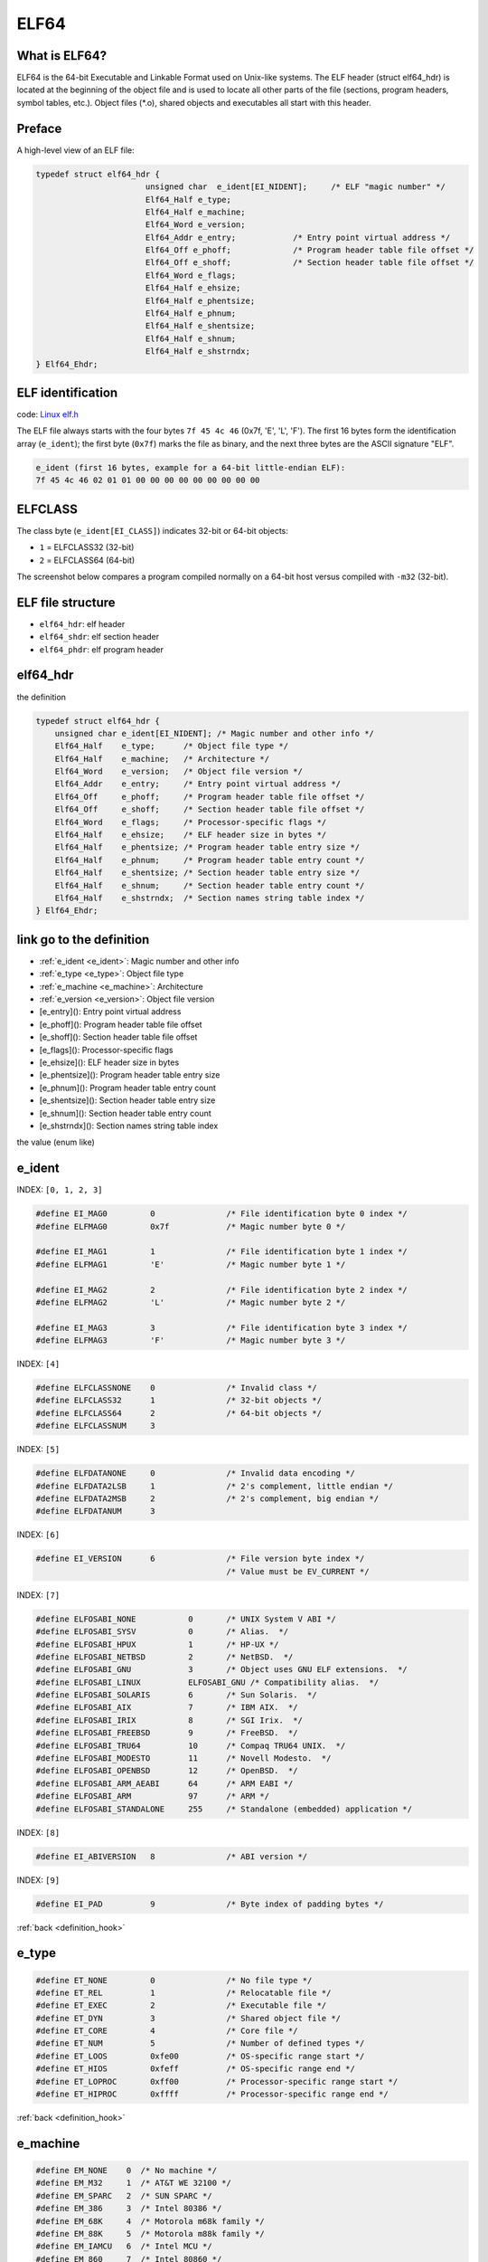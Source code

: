 ELF64
=====

What is ELF64?
--------------

ELF64 is the 64-bit Executable and Linkable Format used on Unix-like systems.
The ELF header (struct elf64_hdr) is located at the beginning of the object file and is used to 
locate all other parts of the file (sections, program headers, symbol tables, etc.). 
Object files (\*.o), shared objects and executables all start with this header.

.. image:: ../_images/68747470733a2f2f692e696d6775722e636f6d2f4169394f714f422e706e67.png
        :alt: ELF header diagram
        :align: center

Preface
-------

A high-level view of an ELF file:

.. image:: ../_images/479e744cf1e8b875f5f863c6611810a56dcd72d1fd8ac26ef937f6d33d42d4dbc62a656347a63085647c587c1b9f598a3239849e1198b500758796a4.png
        :alt: ELF file layout
        :align: center

.. code-block:: c

                  typedef struct elf64_hdr {
                                         unsigned char	e_ident[EI_NIDENT];	/* ELF "magic number" */
                                         Elf64_Half e_type;
                                         Elf64_Half e_machine;
                                         Elf64_Word e_version;
                                         Elf64_Addr e_entry;		/* Entry point virtual address */
                                         Elf64_Off e_phoff;		/* Program header table file offset */
                                         Elf64_Off e_shoff;		/* Section header table file offset */
                                         Elf64_Word e_flags;
                                         Elf64_Half e_ehsize;
                                         Elf64_Half e_phentsize;
                                         Elf64_Half e_phnum;
                                         Elf64_Half e_shentsize;
                                         Elf64_Half e_shnum;
                                         Elf64_Half e_shstrndx;
                  } Elf64_Ehdr;

ELF identification
------------------

code: `Linux elf.h <https://git.kernel.org/pub/scm/linux/kernel/git/torvalds/linux.git/tree/include/uapi/linux/elf.h#n234>`_

The ELF file always starts with the four bytes ``7f 45 4c 46`` (0x7f, 'E', 'L', 'F'). The first 16 bytes form the identification array (``e_ident``); the first byte (``0x7f``) marks the file as binary, and the next three bytes are the ASCII signature "ELF".

.. code-block:: text

                  e_ident (first 16 bytes, example for a 64-bit little-endian ELF):
                  7f 45 4c 46 02 01 01 00 00 00 00 00 00 00 00 00

.. image:: ../_images/b89533896a5f2d38cf09f1354e807b4f6276057affaf8fafe54372090ba70e9fae73f4e83a156800ff863c7a4196e99a73b8ffed8a0717b694c00ad3.png
        :alt: ELF magic bytes visualization
        :align: center

ELFCLASS
--------

The class byte (``e_ident[EI_CLASS]``) indicates 32-bit or 64-bit objects:

- ``1`` = ELFCLASS32 (32-bit)
- ``2`` = ELFCLASS64 (64-bit)

The screenshot below compares a program compiled normally on a 64-bit host versus compiled with ``-m32`` (32-bit).

.. image:: ../_images/587e7d3b9bdafd01ed1a1b4cc59a9a11d6e60d773336d7827385aab80b6e453fb1c4ae17ae0f4f5feadef9a8822d51794a8f07f5f7911975eb319853.png
         :alt: ELFCLASS 64-bit vs 32-bit comparison
         :align: center

ELF file structure
------------------

- ``elf64_hdr``: elf header
- ``elf64_shdr``: elf section header
- ``elf64_phdr``: elf program header


elf64_hdr
---------
the definition

.. code-block:: c

    typedef struct elf64_hdr {
        unsigned char e_ident[EI_NIDENT]; /* Magic number and other info */
        Elf64_Half    e_type;      /* Object file type */
        Elf64_Half    e_machine;   /* Architecture */
        Elf64_Word    e_version;   /* Object file version */
        Elf64_Addr    e_entry;     /* Entry point virtual address */
        Elf64_Off     e_phoff;     /* Program header table file offset */
        Elf64_Off     e_shoff;     /* Section header table file offset */
        Elf64_Word    e_flags;     /* Processor-specific flags */
        Elf64_Half    e_ehsize;    /* ELF header size in bytes */
        Elf64_Half    e_phentsize; /* Program header table entry size */
        Elf64_Half    e_phnum;     /* Program header table entry count */
        Elf64_Half    e_shentsize; /* Section header table entry size */
        Elf64_Half    e_shnum;     /* Section header table entry count */
        Elf64_Half    e_shstrndx;  /* Section names string table index */
    } Elf64_Ehdr;

link go to the definition
-------------------------
.. _definition_hook:

- :ref:`e_ident <e_ident>`: Magic number and other info
- :ref:`e_type <e_type>`: Object file type
- :ref:`e_machine <e_machine>`: Architecture
- :ref:`e_version <e_version>`: Object file version
- [e_entry](): Entry point virtual address
- [e_phoff](): Program header table file offset
- [e_shoff](): Section header table file offset
- [e_flags](): Processor-specific flags
- [e_ehsize](): ELF header size in bytes
- [e_phentsize](): Program header table entry size
- [e_phnum](): Program header table entry count
- [e_shentsize](): Section header table entry size
- [e_shnum](): Section header table entry count
- [e_shstrndx](): Section names string table index

the value (enum like)

e_ident
-------
.. _e_ident:

INDEX: ``[0, 1, 2, 3]``

.. code-block:: c

    #define EI_MAG0         0               /* File identification byte 0 index */
    #define ELFMAG0         0x7f            /* Magic number byte 0 */

    #define EI_MAG1         1               /* File identification byte 1 index */
    #define ELFMAG1         'E'             /* Magic number byte 1 */

    #define EI_MAG2         2               /* File identification byte 2 index */
    #define ELFMAG2         'L'             /* Magic number byte 2 */

    #define EI_MAG3         3               /* File identification byte 3 index */
    #define ELFMAG3         'F'             /* Magic number byte 3 */


INDEX: ``[4]``

.. code-block:: c

    #define ELFCLASSNONE    0               /* Invalid class */
    #define ELFCLASS32      1               /* 32-bit objects */
    #define ELFCLASS64      2               /* 64-bit objects */
    #define ELFCLASSNUM     3

INDEX: ``[5]``

.. code-block:: c

    #define ELFDATANONE     0               /* Invalid data encoding */
    #define ELFDATA2LSB     1               /* 2's complement, little endian */
    #define ELFDATA2MSB     2               /* 2's complement, big endian */
    #define ELFDATANUM      3


INDEX: ``[6]``

.. code-block:: c

    #define EI_VERSION      6               /* File version byte index */
                                            /* Value must be EV_CURRENT */


INDEX: ``[7]``

.. code-block:: c

    #define ELFOSABI_NONE           0       /* UNIX System V ABI */
    #define ELFOSABI_SYSV           0       /* Alias.  */
    #define ELFOSABI_HPUX           1       /* HP-UX */
    #define ELFOSABI_NETBSD         2       /* NetBSD.  */
    #define ELFOSABI_GNU            3       /* Object uses GNU ELF extensions.  */
    #define ELFOSABI_LINUX          ELFOSABI_GNU /* Compatibility alias.  */
    #define ELFOSABI_SOLARIS        6       /* Sun Solaris.  */
    #define ELFOSABI_AIX            7       /* IBM AIX.  */
    #define ELFOSABI_IRIX           8       /* SGI Irix.  */
    #define ELFOSABI_FREEBSD        9       /* FreeBSD.  */
    #define ELFOSABI_TRU64          10      /* Compaq TRU64 UNIX.  */
    #define ELFOSABI_MODESTO        11      /* Novell Modesto.  */
    #define ELFOSABI_OPENBSD        12      /* OpenBSD.  */
    #define ELFOSABI_ARM_AEABI      64      /* ARM EABI */
    #define ELFOSABI_ARM            97      /* ARM */
    #define ELFOSABI_STANDALONE     255     /* Standalone (embedded) application */

INDEX: ``[8]``

.. code-block:: c

    #define EI_ABIVERSION   8               /* ABI version */

INDEX: ``[9]``

.. code-block:: c

    #define EI_PAD          9               /* Byte index of padding bytes */

:ref:`back <definition_hook>`

e_type
------
.. _e_type:

.. code-block:: c

    #define ET_NONE         0               /* No file type */
    #define ET_REL          1               /* Relocatable file */
    #define ET_EXEC         2               /* Executable file */
    #define ET_DYN          3               /* Shared object file */
    #define ET_CORE         4               /* Core file */
    #define ET_NUM          5               /* Number of defined types */
    #define ET_LOOS         0xfe00          /* OS-specific range start */
    #define ET_HIOS         0xfeff          /* OS-specific range end */
    #define ET_LOPROC       0xff00          /* Processor-specific range start */
    #define ET_HIPROC       0xffff          /* Processor-specific range end */

:ref:`back <definition_hook>`

e_machine
---------
.. _e_machine:

.. code-block:: c

    #define EM_NONE    0  /* No machine */
    #define EM_M32     1  /* AT&T WE 32100 */
    #define EM_SPARC   2  /* SUN SPARC */
    #define EM_386     3  /* Intel 80386 */
    #define EM_68K     4  /* Motorola m68k family */
    #define EM_88K     5  /* Motorola m88k family */
    #define EM_IAMCU   6  /* Intel MCU */
    #define EM_860     7  /* Intel 80860 */
    #define EM_MIPS    8  /* MIPS R3000 big-endian */
    #define EM_S370    9  /* IBM System/370 */
    #define EM_MIPS_RS3_LE  10  /* MIPS R3000 little-endian */
            /* reserved 11-14 */
    #define EM_PARISC 15  /* HPPA */
            /* reserved 16 */
    #define EM_VPP500 17  /* Fujitsu VPP500 */
    #define EM_SPARC32PLUS  18  /* Sun's "v8plus" */
    #define EM_960    19  /* Intel 80960 */
    #define EM_PPC    20  /* PowerPC */
    #define EM_PPC64  21  /* PowerPC 64-bit */
    #define EM_S390   22  /* IBM S390 */
    #define EM_SPU    23  /* IBM SPU/SPC */
            /* reserved 24-35 */
    #define EM_V800   36  /* NEC V800 series */
    #define EM_FR20   37  /* Fujitsu FR20 */
    #define EM_RH32   38  /* TRW RH-32 */
    #define EM_RCE    39  /* Motorola RCE */
    #define EM_ARM    40  /* ARM */
    #define EM_FAKE_ALPHA 41  /* Digital Alpha */
    #define EM_SH   42  /* Hitachi SH */
    #define EM_SPARCV9  43  /* SPARC v9 64-bit */
    #define EM_TRICORE  44  /* Siemens Tricore */
    #define EM_ARC    45  /* Argonaut RISC Core */
    #define EM_H8_300 46  /* Hitachi H8/300 */
    #define EM_H8_300H  47  /* Hitachi H8/300H */
    #define EM_H8S    48  /* Hitachi H8S */
    #define EM_H8_500 49  /* Hitachi H8/500 */
    #define EM_IA_64  50  /* Intel Merced */
    #define EM_MIPS_X 51  /* Stanford MIPS-X */
    #define EM_COLDFIRE 52  /* Motorola Coldfire */
    #define EM_68HC12 53  /* Motorola M68HC12 */
    #define EM_MMA    54  /* Fujitsu MMA Multimedia Accelerator */
    #define EM_PCP    55  /* Siemens PCP */
    #define EM_NCPU   56  /* Sony nCPU embedded RISC */
    #define EM_NDR1   57  /* Denso NDR1 microprocessor */
    #define EM_STARCORE 58  /* Motorola Start*Core processor */
    #define EM_ME16   59  /* Toyota ME16 processor */
    #define EM_ST100  60  /* STMicroelectronic ST100 processor */
    #define EM_TINYJ  61  /* Advanced Logic Corp. Tinyj emb.fam */
    #define EM_X86_64 62  /* AMD x86-64 architecture */
    #define EM_PDSP   63  /* Sony DSP Processor */
    #define EM_PDP10  64  /* Digital PDP-10 */
    #define EM_PDP11  65  /* Digital PDP-11 */
    #define EM_FX66   66  /* Siemens FX66 microcontroller */
    #define EM_ST9PLUS  67  /* STMicroelectronics ST9+ 8/16 mc */
    #define EM_ST7    68  /* STmicroelectronics ST7 8 bit mc */
    #define EM_68HC16 69  /* Motorola MC68HC16 microcontroller */
    #define EM_68HC11 70  /* Motorola MC68HC11 microcontroller */
    #define EM_68HC08 71  /* Motorola MC68HC08 microcontroller */
    #define EM_68HC05 72  /* Motorola MC68HC05 microcontroller */
    #define EM_SVX    73  /* Silicon Graphics SVx */
    #define EM_ST19   74  /* STMicroelectronics ST19 8 bit mc */
    #define EM_VAX    75  /* Digital VAX */
    #define EM_CRIS   76  /* Axis Communications 32-bit emb.proc */
    #define EM_JAVELIN  77  /* Infineon Technologies 32-bit emb.proc */
    #define EM_FIREPATH 78  /* Element 14 64-bit DSP Processor */
    #define EM_ZSP    79  /* LSI Logic 16-bit DSP Processor */
    #define EM_MMIX   80  /* Donald Knuth's educational 64-bit proc */
    #define EM_HUANY  81  /* Harvard University machine-independent object files */
    #define EM_PRISM  82  /* SiTera Prism */
    #define EM_AVR    83  /* Atmel AVR 8-bit microcontroller */
    #define EM_FR30   84  /* Fujitsu FR30 */
    #define EM_D10V   85  /* Mitsubishi D10V */
    #define EM_D30V   86  /* Mitsubishi D30V */
    #define EM_V850   87  /* NEC v850 */
    #define EM_M32R   88  /* Mitsubishi M32R */
    #define EM_MN10300  89  /* Matsushita MN10300 */
    #define EM_MN10200  90  /* Matsushita MN10200 */
    #define EM_PJ   91  /* picoJava */
    #define EM_OPENRISC 92  /* OpenRISC 32-bit embedded processor */
    #define EM_ARC_COMPACT  93  /* ARC International ARCompact */
    #define EM_XTENSA 94  /* Tensilica Xtensa Architecture */
    #define EM_VIDEOCORE  95  /* Alphamosaic VideoCore */
    #define EM_TMM_GPP  96  /* Thompson Multimedia General Purpose Proc */
    #define EM_NS32K  97  /* National Semi. 32000 */
    #define EM_TPC    98  /* Tenor Network TPC */
    #define EM_SNP1K  99  /* Trebia SNP 1000 */
    #define EM_ST200  100 /* STMicroelectronics ST200 */
    #define EM_IP2K   101 /* Ubicom IP2xxx */
    #define EM_MAX    102 /* MAX processor */
    #define EM_CR   103 /* National Semi. CompactRISC */
    #define EM_F2MC16 104 /* Fujitsu F2MC16 */
    #define EM_MSP430 105 /* Texas Instruments msp430 */
    #define EM_BLACKFIN 106 /* Analog Devices Blackfin DSP */
    #define EM_SE_C33 107 /* Seiko Epson S1C33 family */
    #define EM_SEP    108 /* Sharp embedded microprocessor */
    #define EM_ARCA   109 /* Arca RISC */
    #define EM_UNICORE  110 /* PKU-Unity & MPRC Peking Uni. mc series */
    #define EM_EXCESS 111 /* eXcess configurable cpu */
    #define EM_DXP    112 /* Icera Semi. Deep Execution Processor */
    #define EM_ALTERA_NIOS2 113 /* Altera Nios II */
    #define EM_CRX    114 /* National Semi. CompactRISC CRX */
    #define EM_XGATE  115 /* Motorola XGATE */
    #define EM_C166   116 /* Infineon C16x/XC16x */
    #define EM_M16C   117 /* Renesas M16C */
    #define EM_DSPIC30F 118 /* Microchip Technology dsPIC30F */
    #define EM_CE   119 /* Freescale Communication Engine RISC */
    #define EM_M32C   120 /* Renesas M32C */
            /* reserved 121-130 */
    #define EM_TSK3000  131 /* Altium TSK3000 */
    #define EM_RS08   132 /* Freescale RS08 */
    #define EM_SHARC  133 /* Analog Devices SHARC family */
    #define EM_ECOG2  134 /* Cyan Technology eCOG2 */
    #define EM_SCORE7 135 /* Sunplus S+core7 RISC */
    #define EM_DSP24  136 /* New Japan Radio (NJR) 24-bit DSP */
    #define EM_VIDEOCORE3 137 /* Broadcom VideoCore III */
    #define EM_LATTICEMICO32 138  /* RISC for Lattice FPGA */
    #define EM_SE_C17 139 /* Seiko Epson C17 */
    #define EM_TI_C6000 140 /* Texas Instruments TMS320C6000 DSP */
    #define EM_TI_C2000 141 /* Texas Instruments TMS320C2000 DSP */
    #define EM_TI_C5500 142 /* Texas Instruments TMS320C55x DSP */
    #define EM_TI_ARP32 143 /* Texas Instruments App. Specific RISC */
    #define EM_TI_PRU 144 /* Texas Instruments Prog. Realtime Unit */
            /* reserved 145-159 */
    #define EM_MMDSP_PLUS 160 /* STMicroelectronics 64bit VLIW DSP */
    #define EM_CYPRESS_M8C  161 /* Cypress M8C */
    #define EM_R32C   162 /* Renesas R32C */
    #define EM_TRIMEDIA 163 /* NXP Semi. TriMedia */
    #define EM_QDSP6  164 /* QUALCOMM DSP6 */
    #define EM_8051   165 /* Intel 8051 and variants */
    #define EM_STXP7X 166 /* STMicroelectronics STxP7x */
    #define EM_NDS32  167 /* Andes Tech. compact code emb. RISC */
    #define EM_ECOG1X 168 /* Cyan Technology eCOG1X */
    #define EM_MAXQ30 169 /* Dallas Semi. MAXQ30 mc */
    #define EM_XIMO16 170 /* New Japan Radio (NJR) 16-bit DSP */
    #define EM_MANIK  171 /* M2000 Reconfigurable RISC */
    #define EM_CRAYNV2  172 /* Cray NV2 vector architecture */
    #define EM_RX   173 /* Renesas RX */
    #define EM_METAG  174 /* Imagination Tech. META */
    #define EM_MCST_ELBRUS  175 /* MCST Elbrus */
    #define EM_ECOG16 176 /* Cyan Technology eCOG16 */
    #define EM_CR16   177 /* National Semi. CompactRISC CR16 */
    #define EM_ETPU   178 /* Freescale Extended Time Processing Unit */
    #define EM_SLE9X  179 /* Infineon Tech. SLE9X */
    #define EM_L10M   180 /* Intel L10M */
    #define EM_K10M   181 /* Intel K10M */
            /* reserved 182 */
    #define EM_AARCH64  183 /* ARM AARCH64 */
            /* reserved 184 */
    #define EM_AVR32  185 /* Amtel 32-bit microprocessor */
    #define EM_STM8   186 /* STMicroelectronics STM8 */
    #define EM_TILE64 187 /* Tilera TILE64 */
    #define EM_TILEPRO  188 /* Tilera TILEPro */
    #define EM_MICROBLAZE 189 /* Xilinx MicroBlaze */
    #define EM_CUDA   190 /* NVIDIA CUDA */
    #define EM_TILEGX 191 /* Tilera TILE-Gx */
    #define EM_CLOUDSHIELD  192 /* CloudShield */
    #define EM_COREA_1ST  193 /* KIPO-KAIST Core-A 1st gen. */
    #define EM_COREA_2ND  194 /* KIPO-KAIST Core-A 2nd gen. */
    #define EM_ARCV2  195 /* Synopsys ARCv2 ISA.  */
    #define EM_OPEN8  196 /* Open8 RISC */
    #define EM_RL78   197 /* Renesas RL78 */
    #define EM_VIDEOCORE5 198 /* Broadcom VideoCore V */
    #define EM_78KOR  199 /* Renesas 78KOR */
    #define EM_56800EX  200 /* Freescale 56800EX DSC */
    #define EM_BA1    201 /* Beyond BA1 */
    #define EM_BA2    202 /* Beyond BA2 */
    #define EM_XCORE  203 /* XMOS xCORE */
    #define EM_MCHP_PIC 204 /* Microchip 8-bit PIC(r) */
    #define EM_INTELGT  205 /* Intel Graphics Technology */
            /* reserved 206-209 */
    #define EM_KM32   210 /* KM211 KM32 */
    #define EM_KMX32  211 /* KM211 KMX32 */
    #define EM_EMX16  212 /* KM211 KMX16 */
    #define EM_EMX8   213 /* KM211 KMX8 */
    #define EM_KVARC  214 /* KM211 KVARC */
    #define EM_CDP    215 /* Paneve CDP */
    #define EM_COGE   216 /* Cognitive Smart Memory Processor */
    #define EM_COOL   217 /* Bluechip CoolEngine */
    #define EM_NORC   218 /* Nanoradio Optimized RISC */
    #define EM_CSR_KALIMBA  219 /* CSR Kalimba */
    #define EM_Z80    220 /* Zilog Z80 */
    #define EM_VISIUM 221 /* Controls and Data Services VISIUMcore */
    #define EM_FT32   222 /* FTDI Chip FT32 */
    #define EM_MOXIE  223 /* Moxie processor */
    #define EM_AMDGPU 224 /* AMD GPU */
            /* reserved 225-242 */
    #define EM_RISCV  243 /* RISC-V */

    #define EM_BPF    247 /* Linux BPF -- in-kernel virtual machine */
    #define EM_CSKY   252     /* C-SKY */
    #define EM_LOONGARCH  258 /* LoongArch */

    #define EM_NUM    259

    /* Old spellings/synonyms.  */

    #define EM_ARC_A5 EM_ARC_COMPACT

    /* If it is necessary to assign new unofficial EM_* values, please
       pick large random numbers (0x8523, 0xa7f2, etc.) to minimize the
       chances of collision with official or non-GNU unofficial values.  */

    #define EM_ALPHA  0x9026

:ref:`back <definition_hook>`


e_version
---------
.. _e_version:

.. code-block:: c

  #define EV_NONE         0               /* Invalid ELF version */
  #define EV_CURRENT      1               /* Current version */
  #define EV_NUM          2

:ref:`back <definition_hook>`

elf64_shdr
----------

All data stores in a sections in an Elf object file. Sections identified by index in the section header table. 

.. code-block:: c

    typedef struct
    {
      Elf64_Word    sh_name;                /* Section name (string tbl index) */
      Elf64_Word    sh_type;                /* Section type */
      Elf64_Xword   sh_flags;               /* Section flags */
      Elf64_Addr    sh_addr;                /* Section virtual addr at execution */
      Elf64_Off     sh_offset;              /* Section file offset */
      Elf64_Xword   sh_size;                /* Section size in bytes */
      Elf64_Word    sh_link;                /* Link to another section */
      Elf64_Word    sh_info;                /* Additional section information */
      Elf64_Xword   sh_addralign;           /* Section alignment */
      Elf64_Xword   sh_entsize;             /* Entry size if section holds table */
    } Elf64_Shdr;

:ref:`back <definition_hook>`